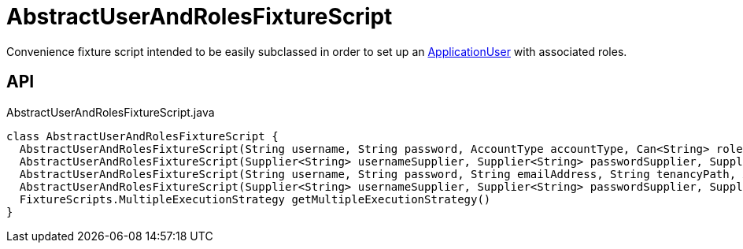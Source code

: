 = AbstractUserAndRolesFixtureScript
:Notice: Licensed to the Apache Software Foundation (ASF) under one or more contributor license agreements. See the NOTICE file distributed with this work for additional information regarding copyright ownership. The ASF licenses this file to you under the Apache License, Version 2.0 (the "License"); you may not use this file except in compliance with the License. You may obtain a copy of the License at. http://www.apache.org/licenses/LICENSE-2.0 . Unless required by applicable law or agreed to in writing, software distributed under the License is distributed on an "AS IS" BASIS, WITHOUT WARRANTIES OR  CONDITIONS OF ANY KIND, either express or implied. See the License for the specific language governing permissions and limitations under the License.

Convenience fixture script intended to be easily subclassed in order to set up an xref:refguide:extensions:index/secman/applib/user/dom/ApplicationUser.adoc[ApplicationUser] with associated roles.

== API

[source,java]
.AbstractUserAndRolesFixtureScript.java
----
class AbstractUserAndRolesFixtureScript {
  AbstractUserAndRolesFixtureScript(String username, String password, AccountType accountType, Can<String> roleNames)
  AbstractUserAndRolesFixtureScript(Supplier<String> usernameSupplier, Supplier<String> passwordSupplier, Supplier<AccountType> accountTypeSupplier, Supplier<Can<String>> roleNamesSupplier)
  AbstractUserAndRolesFixtureScript(String username, String password, String emailAddress, String tenancyPath, AccountType accountType, Can<String> roleNames)
  AbstractUserAndRolesFixtureScript(Supplier<String> usernameSupplier, Supplier<String> passwordSupplier, Supplier<String> emailAddressSupplier, Supplier<String> tenancyPathSupplier, Supplier<AccountType> accountTypeSupplier, Supplier<Can<String>> roleNamesSupplier)
  FixtureScripts.MultipleExecutionStrategy getMultipleExecutionStrategy()
}
----

